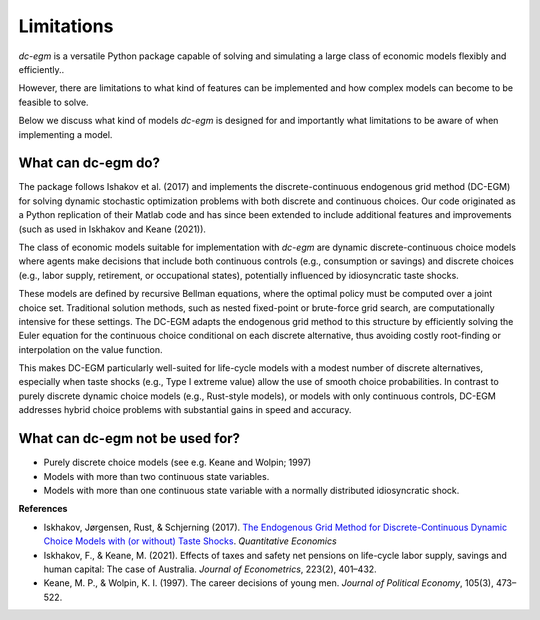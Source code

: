 .. _limitations:

Limitations
===========

`dc-egm` is a versatile Python package capable of solving and simulating a large class of economic models flexibly and efficiently..

However, there are limitations to what kind of features can be implemented and how complex models can become to be feasible to solve.

Below we discuss what kind of models `dc-egm` is designed for and importantly what limitations to be aware of when implementing a model.

What can dc-egm do?
---------------------

The package follows Ishakov et al. (2017) and implements the discrete-continuous endogenous grid method (DC-EGM) for solving dynamic stochastic optimization problems with both discrete and continuous choices. Our code originated as a Python replication of their Matlab code and has since been extended to include additional features and improvements (such as used in Iskhakov and Keane (2021)).

The class of economic models suitable for implementation with `dc-egm` are dynamic discrete-continuous choice models where agents make decisions that include both continuous controls (e.g., consumption or savings) and discrete choices (e.g., labor supply, retirement, or occupational states), potentially influenced by idiosyncratic taste shocks.

These models are defined by recursive Bellman equations, where the optimal policy must be computed over a joint choice set. Traditional solution methods, such as nested fixed-point or brute-force grid search, are computationally intensive for these settings. The DC-EGM adapts the endogenous grid method to this structure by efficiently solving the Euler equation for the continuous choice conditional on each discrete alternative, thus avoiding costly root-finding or interpolation on the value function.

This makes DC-EGM particularly well-suited for life-cycle models with a modest number of discrete alternatives, especially when taste shocks (e.g., Type I extreme value) allow the use of smooth choice probabilities. In contrast to purely discrete dynamic choice models (e.g., Rust-style models), or models with only continuous controls, DC-EGM addresses hybrid choice problems with substantial gains in speed and accuracy.


What can dc-egm not be used for?
---------------------------------

- Purely discrete choice models (see e.g. Keane and Wolpin; 1997)
- Models with more than two continuous state variables.
- Models with more than one continuous state variable with a normally distributed idiosyncratic shock.


**References**

- Iskhakov, Jørgensen, Rust, & Schjerning (2017). `The Endogenous Grid Method for Discrete-Continuous Dynamic Choice Models with (or without) Taste Shocks <http://onlinelibrary.wiley.com/doi/10.3982/QE643/full>`_. *Quantitative Economics*

- Iskhakov, F., & Keane, M. (2021). Effects of taxes and safety net pensions on life-cycle labor supply, savings and human capital: The case of Australia. *Journal of Econometrics*, 223(2), 401–432.

- Keane, M. P., & Wolpin, K. I. (1997). The career decisions of young men. *Journal of Political Economy*, 105(3), 473–522.
